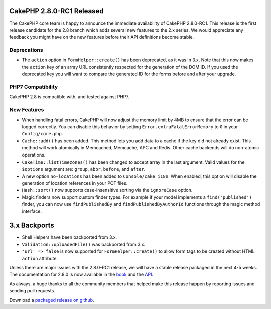 CakePHP 2.8.0-RC1 Released
==========================

The CakePHP core team is happy to announce the immediate availability of CakePHP 2.8.0-RC1. This release is the first release candidate for the 2.8 branch which adds several new features to the 2.x series. We would appreciate any feedback you might have on the new features before their API definitions become stable.

Deprecations
------------

* The ``action`` option in ``FormHelper::create()`` has been deprecated, as it was in 3.x. Note that this now makes the ``action`` key of an array URL consistently respected for the generation of the DOM ID.  If you used the deprecated key you will want to compare the generated ID for the forms before and after your upgrade.

PHP7 Compatibility
------------------

CakePHP 2.8 is compatible with, and tested against PHP7.

New Features
------------

- When handling fatal errors, CakePHP will now adjust the memory limit by 4MB to ensure that the error can be logged correctly. You can disable this behavior by setting ``Error.extraFatalErrorMemory`` to ``0`` in your ``Config/core.php``.
- ``Cache::add()`` has been added. This method lets you add data to a cache if the key did not already exist. This method will work atomically in Memcached, Memcache, APC and Redis. Other cache backends will do non-atomic operations.
- ``CakeTime::listTimezones()`` has been changed to accept array in the last argument. Valid values for the ``$options`` argument are: ``group``, ``abbr``, ``before``, and ``after``.
- A new option ``no-locations`` has been added to ``Console/cake i18n``. When enabled, this option will disable the generation of location references in your POT files.
- ``Hash::sort()`` now supports case-insensitive sorting via the ``ignoreCase`` option.
- Magic finders now support custom finder types. For example if your model implements a ``find('published')`` finder, you can now use ``findPublishedBy`` and ``findPublishedByAuthorId`` functions through the magic method interface.


3.x Backports
=============

- Shell Helpers have been backported from 3.x.
- ``Validation::uploadedFile()`` was backported from 3.x.
- ``'url' => false`` is now supported for ``FormHelper::create()`` to allow form tags to be created without HTML ``action`` attribute.

Unless there are major issues with the 2.8.0-RC1 release, we will have a stable release packaged in the next 4-5 weeks. The documentation for 2.8.0 is now available in the `book <http://book.cakephp.org/2.0/en>`_ and the `API
<http://api.cakephp.org/2.8>`_.

As always, a huge thanks to all the community members that helped make this release happen by reporting issues and sending pull requests.

Download a `packaged release on github <https://github.com/cakephp/cakephp/releases>`_.

.. author:: markstory
.. categories:: release, news
.. tags:: release, news
